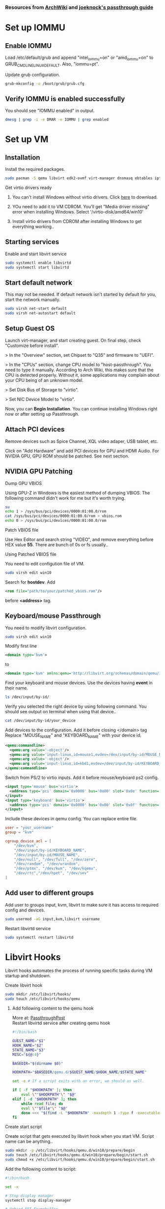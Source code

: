 *** Resources from [[https://wiki.archlinux.org/index.php/PCI_passthrough_via_OVMF][ArchWiki]] and [[https://github.com/joeknock90/Single-GPU-Passthrough][joeknock's passthrough guide]]
* Set up IOMMU
** Enable IOMMU
**** Load /etc/default/grub and append "intel_iommu=on" or "amd_iommu=on" to GRUB_CMDLINE_LINUX_DEFAULT. Also, "iommu=pt".
**** Update grub configuration.
#+BEGIN_SRC bash
  grub-mkconfig -o /boot/grub/grub.cfg
#+END_SRC
** Verify IOMMU is enabled successfully
**** You should see "IOMMU enabled" in output.
#+BEGIN_SRC bash
  dmesg | grep -i -e DMAR -e IOMMU | grep enabled
#+END_SRC
* Set up VM
** Installation
**** Install the required packages.
#+BEGIN_SRC bash
  sudo pacman -S qemu libvirt edk2-ovmf virt-manager dnsmasq ebtables iptables
#+END_SRC
**** Get virtio drivers ready
***** You can't install Windows without virtio drivers. Click [[https://fedorapeople.org/groups/virt/virtio-win/direct-downloads/stable-virtio/virtio-win.iso][here]] to download.
***** YOu need to add it to VM CDROM. You'll get "Media driver missing" error when installing Windows. Select '/virtio-disk/amd64/win10'
***** Install virtio drivers from CDROM after installing Windows to get everything working..
** Starting services
**** Enable and start libvirt service
#+BEGIN_SRC bash
  sudo systemctl enable libvirtd
  sudo systemctl start libvirtd
#+END_SRC
** Start default network
**** This may not be needed. If default network isn't started by default for you, start the network manually.
#+BEGIN_SRC bash
  sudo virsh net-start default
  sudo virsh net-autostart default
#+END_SRC
** Setup Guest OS
***** Launch virt-manager, and start creating guest. On final step, check "Customize before install".
***** > In the "Overview" section, set Chipset to "Q35" and firmware to "UEFI".
***** > In the "CPUs" section, change CPU model to "host-passthrough". You need to type it manually. According to Arch Wiki, this makes sure that the CPU is detected properly. Without it, some applications may complain about your CPU being of an unknown model.
***** > Set Disk Bus of Storage to "virtio".
***** > Set NIC Device Model to "virtio".
***** Now, you can *Begin Installation*. You can continue installing Windows right now or after setting up Passthrough.
** Attach PCI devices
**** Remove devices such as Spice Channel, XQL video adaper, USB tablet, etc.
**** Click on "Add Hardware" and add PCI devices for GPU and HDMI Audio. For NVIDIA GPU, GPU ROM should be patched. See next section.
** NVIDIA GPU Patching
**** Dump GPU VBIOS
Using GPU-Z in Windows is the easiest method of dumping VBIOS. The following command didn't work for me but it's worth trying.
#+BEGIN_SRC bash
  su
  echo 1 > /sys/bus/pci/devices/0000:01:00.0/rom
  cat /sys/bus/pci/devices/0000:01:00.0/rom > vbios.rom
  echo 0 > /sys/bus/pci/devices/0000:01:00.0/rom
#+END_SRC
**** Patch VBIOS file
Use Hex Editor and search string "VIDEO", and remove everything before HEX value *55*. There are bunch of 0s or fs usually..

**** Using Patched VBIOS file
You need to edit configution file of VM.
#+BEGIN_SRC bash
  sudo virsh edit win10
#+END_SRC
Search for *hostdev*. Add
#+BEGIN_SRC xml
  <rom file="path/to/your/patched_vbios.rom"/>
#+END_SRC
before *<address>* tag.
** Keyboard/mouse Passthrough
**** You need to modify libvirt configuration.
#+BEGIN_SRC bash
  sudo virsh edit win10
#+END_SRC
Modify first line
#+BEGIN_SRC xml
  <domain type='kvm'>
#+END_SRC
to
#+BEGIN_SRC xml
  <domain type='kvm' xmlns:qemu='http://libvirt.org/schemas/domain/qemu/1.0'>
#+END_SRC
**** Find your keyboard and mouse devices. Use the devices having *event* in their name.
#+BEGIN_SRC bash
  ls /dev/input/by-id/
#+END_SRC
**** Verify you selected the right device by using following command. You should see output on terminal when using that device..
#+BEGIN_SRC bash
  cat /dev/input/by-id/your_device
#+END_SRC
**** Add devices to the configuration. Add it before closing </domain> tag Replace "MOUSE_NAME" and "KEYBOARD_NAME" with your device id.
#+BEGIN_SRC xml
  <qemu:commandline>
    <qemu:arg value='-object'/>
    <qemu:arg value='input-linux,id=mouse1,evdev=/dev/input/by-id/MOUSE_NAME'/>
    <qemu:arg value='-object'/>
    <qemu:arg value='input-linux,id=kbd1,evdev=/dev/input/by-id/KEYBOARD_NAME,grab_all=on,repeat=on'/>
  </qemu:commandline>
#+END_SRC
**** Switch from PS/2 to virtio inputs. Add it before mouse/keyboard ps2 config.
#+BEGIN_SRC xml
  <input type='mouse' bus='virtio'>
    <address type='pci' domain='0x0000' bus='0x00' slot='0x0e' function='0x0'/>
  </input>
  <input type='keyboard' bus='virtio'>
    <address type='pci' domain='0x0000' bus='0x00' slot='0x0f' function='0x0'/>
  </input>
#+END_SRC
**** Include these devices in qemu config. You can replace entire file.
#+BEGIN_SRC conf
  user = "your_username"
  group = "kvm"

  cgroup_device_acl = [
      "/dev/kvm",
      "/dev/input/by-id/KEYBOARD_NAME",
      "/dev/input/by-id/MOUSE_NAME",
      "/dev/null", "/dev/full", "/dev/zero",
      "/dev/random", "/dev/urandom",
      "/dev/ptmx", "/dev/kvm", "/dev/kqemu",
      "/dev/rtc","/dev/hpet", "/dev/sev"
  ]
#+END_SRC
** Add user to different groups
**** Add user to groups input, kvm, libvirt to make sure it has access to required config and devices.
#+BEGIN_SRC bash
  sudo usermod -aG input,kvm,libvirt username
#+END_SRC
Restart libvirtd service
#+BEGIN_SRC bash
  sudo systemctl restart libvirtd
#+END_SRC
* Libvirt Hooks
***** Libvirt hooks automates the process of running specific tasks during VM startup and shutdown.
**** Create libvirt hook
#+BEGIN_SRC bash
  sudo mkdir /etc/libvirt/hooks/
  sudo touch /etc/libvirt/hooks/qemu
#+END_SRC
***** Add following content to the qemu hook
More at: [[https://passthroughpo.st/simple-per-vm-libvirt-hooks-with-the-vfio-tools-hook-helper/][PassthroughPost]] \\
Restart libvirtd service after creating qemu hook
#+BEGIN_SRC bash
  #!/bin/bash

  GUEST_NAME="$1"
  HOOK_NAME="$2"
  STATE_NAME="$3"
  MISC="${@:4}"

  BASEDIR="$(dirname $0)"

  HOOKPATH="$BASEDIR/qemu.d/$GUEST_NAME/$HOOK_NAME/$STATE_NAME"

  set -e # If a script exits with an error, we should as well.

  if [ -f "$HOOKPATH" ]; then
      eval \""$HOOKPATH"\" "$@"
  elif [ -d "$HOOKPATH" ]; then
      while read file; do
	  eval \""$file"\" "$@"
      done <<< "$(find -L "$HOOKPATH" -maxdepth 1 -type f -executable -print;)"
  fi
#+END_SRC
**** Create start script
Create script that gets executed by libvirt hook when you start VM. Script name can be anything..
#+BEGIN_SRC bash
  sudo mkdir -p /etc/libvirt/hooks/qemu.d/win10/prepare/begin
  sudo touch /etc/libvirt/hooks/qemu.d/win10/prepare/begin/start.sh
  sudo chmod +x /etc/libvirt/hooks/qemu.d/win10/prepare/begin/start.sh
#+END_SRC
Add the following content to script:
#+BEGIN_SRC bash
  #!/bin/bash

  set -x

  # Stop display manager
  systemctl stop display-manager

  # Unbind EFI Framebuffer
  echo efi-framebuffer.0 > /sys/bus/platform/drivers/efi-framebuffer/unbind

  # Remove nvidia modules from kernel
  modprobe -r nvidia_drm nvidia_modeset nvidia_uvm nvidia
  # Figure it out AMD

  # Detach GPU devices from host
  virsh nodedev-detach pci_0000_01_00_0
  virsh nodedev-detach pci_0000_01_00_1

  # Add vfio-pci to linux kernel
  modprobe vfio-pci
#+END_SRC
**** Create stop script
Create script that gets executed by libvirt hook when you shutdown/destroy VM. Script name can be anything..
#+BEGIN_SRC bash
  sudo mkdir -p /etc/libvirt/hooks/qemu.d/win10/release/end
  sudo touch /etc/libvirt/hooks/qemu.d/win10/release/end/shutdown.sh
  sudo chmod +x /etc/libvirt/hooks/qemu.d/win10/release/end/shutdown.sh
#+END_SRC
Add the following content to script:
#+BEGIN_SRC bash
  #!/bin/bash

  set -x

  # Remove vfio-pci from kernel
  modprobe -r vfio-pci

  # Attach GPU devices to host
  virsh nodedev-reattach pci_0000_01_00_0
  virsh nodedev-reattach pci_0000_01_00_1

  # Rebind framebuffer to host
  echo "efi-framebuffer.0" > /sys/bus/platform/drivers/efi-framebuffer/bind

  # Add NVIDIA modules back to kernel
  modprobe nvidia_drm
  modprobe nvidia_modeset
  modprobe nvidia_uvm
  modprobe nvidia

  # Restart Display Manager
  systemctl start display-manager
#+END_SRC
* Passing VM Audio to Host via Pulseaudio
Virtual machine's audio can be routed to host as an application using libvirt. \\
Add following config inside *<qemu:commandline>* tag we set up during keyboard/mouse passthrough.
#+BEGIN_SRC xml
  <qemu:arg value="-audiodev"/>
  <qemu:arg value="pa,id=snd0,server=/run/user/1000/pulse/native"/>
#+END_SRC
* Tweaks
NVIDIA has troubles with VM. So, get ready to smash things up.
*** Switch to full KVM mode
Add to *<features>* tag.
#+BEGIN_SRC xml
  <ioapic driver='kvm'/>
#+END_SRC
*** Error 43 fix
NVIDIA checks if an hypervisor is running and fails if it detects one. It can be fixed by spoofing vendor_id for the hypervisor. \\
Add to *<hyperv>* tag
#+BEGIN_SRC xml
  <vendor_id state='on' value='whatever'/>
#+END_SRC
Add to *<features>* tag
#+BEGIN_SRC xml
  <kvm>
    <hidden state='on'/>
  </kvm>
#+END_SRC
